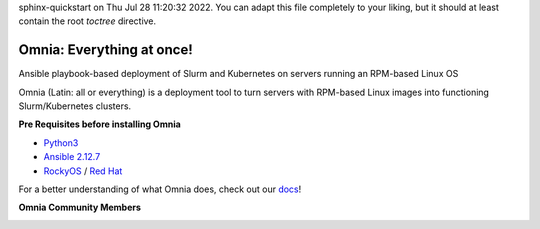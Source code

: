 .. Omnia documentation master file, created by
sphinx-quickstart on Thu Jul 28 11:20:32 2022.
You can adapt this file completely to your liking, but it should at least
contain the root `toctree` directive.

Omnia: Everything at once!
----------------------------------

|Omnia version| |Downloads| |Last Commit| |Commits Since 1.4| |Contributors| |Forks| |License|

Ansible playbook-based deployment of Slurm and Kubernetes on servers running an RPM-based Linux OS

Omnia (Latin: all or everything) is a deployment tool to turn servers with RPM-based Linux images into functioning Slurm/Kubernetes clusters.


**Pre Requisites before installing Omnia**

- `Python3 <https://www.python.org/>`_

- `Ansible 2.12.7 <https://www.ansible.com/>`_

- `RockyOS <https://rockylinux.org/>`_ / `Red Hat <https://www.redhat.com/en/enterprise-linux-8>`_



For a better understanding of what Omnia does, check out our `docs <https://omnia-documentation.readthedocs.io/en/latest/index.html>`_!


**Omnia Community Members**

.. image:: https://download.logo.wine/logo/Dell_Technologies/Dell_Technologies-Logo.wine.png
   :width: 80pt

.. image:: https://i.pcmag.com/imagery/articles/05PmkAe4XLJQ94pQo36E1uc-1..v1599074802.jpg
    :width: 80pt

.. image:: https://www.shorttermprograms.com/images/cache/600_by_314/uploads/institution-logos/university-of-pisa.png
  :width: 80pt

.. image:: https://1000logos.net/wp-content/uploads/2021/04/ASU-logo.png
  :width: 80pt

.. image:: https://www.vizias.com/uploads/1/1/8/9/118906653/published/thick-blue-white-ring-letters-full.png
    :width: 80pt

.. image:: https://user-images.githubusercontent.com/5414112/153955170-0a4b199a-54f0-42af-939c-03eac76881c0.png
  :width: 80pt

.. image:: https://www.eweek.com/wp-content/uploads/2020/10/Liquid-1.jpg
    :width: 80pt

.. |Omnia version| image:: https://img.shields.io/github/v/release/dellhpc/omnia?include_prereleases
.. |Downloads| image:: https://img.shields.io/github/downloads/dellhpc/omnia/total
.. |Last Commit| image:: https://img.shields.io/github/last-commit/dellhpc/omnia/devel
.. |Commits Since 1.4| image:: https://img.shields.io/github/commits-since/dellhpc/omnia/v1.3/devel
.. |Contributors| image:: https://img.shields.io/github/all-contributors/dellhpc/omnia
   :target: docs/CONTRIBUTORS.md
   :alt: Contributors
.. |Forks| image:: https://img.shields.io/github/forks/dellhpc/omnia
.. |License| image:: https://img.shields.io/github/license/dellhpc/omnia
   :target: LICENSE
   :alt: Repository License


